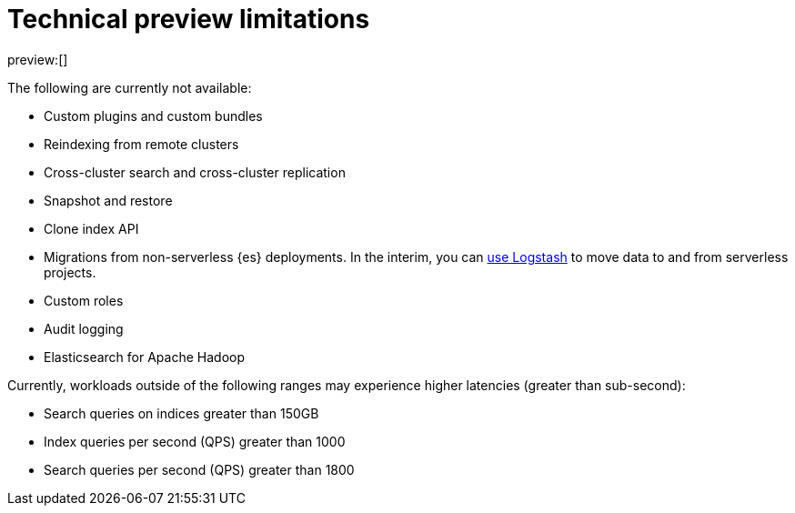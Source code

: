 [[elasticsearch-technical-preview-limitations]]
= Technical preview limitations

:description: Review the limitations that apply to Elasticsearch projects.
:keywords: serverless, elasticsearch

preview:[]

The following are currently not available:

* Custom plugins and custom bundles
* Reindexing from remote clusters
* Cross-cluster search and cross-cluster replication
* Snapshot and restore
* Clone index API
* Migrations from non-serverless {es} deployments. In the interim, you can <<elasticsearch-ingest-data-through-logstash,use Logstash>> to move data to and from serverless projects.
* Custom roles
* Audit logging
* Elasticsearch for Apache Hadoop

Currently, workloads outside of the following ranges may experience higher latencies (greater than sub-second):

* Search queries on indices greater than 150GB
* Index queries per second (QPS) greater than 1000
* Search queries per second (QPS) greater than 1800
